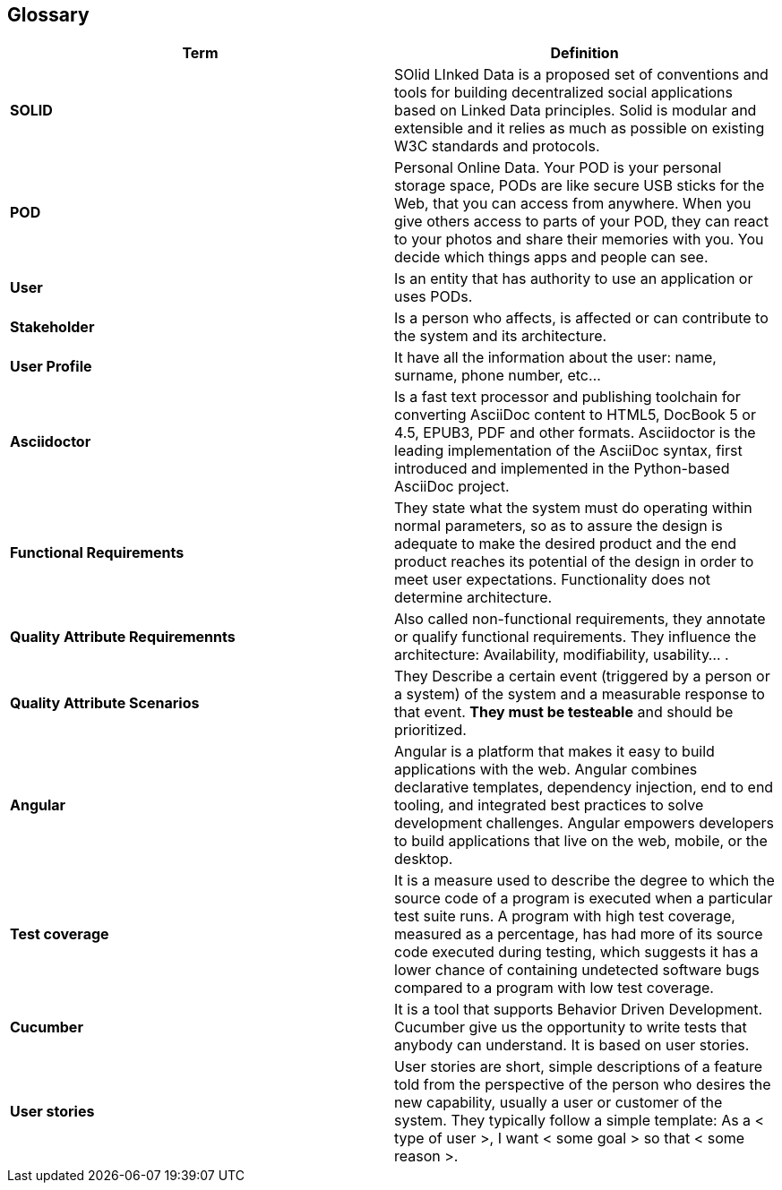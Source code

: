 [[section-glossary]]
== Glossary

[role="arc42help"]
****

|===
|Term |Definition

|*SOLID*
|SOlid LInked Data is a proposed set of conventions and tools for building decentralized social applications based on Linked Data principles. Solid is modular and extensible and it relies as much as possible on existing W3C standards and protocols.

|*POD*
|Personal Online Data. Your POD is your personal storage space, PODs are like secure USB sticks for the Web, that you can access from anywhere. When you give others access to parts of your POD, they can react to your photos and share their memories with you. You decide which things apps and people can see.

|*User*
|Is an entity that has authority to use an application or uses PODs.

|*Stakeholder*
|Is a person who affects, is affected or can contribute to the system and its architecture.

|*User Profile*
|It have all the information about the user: name, surname, phone number, etc...

|*Asciidoctor*
|Is a fast text processor and publishing toolchain for converting AsciiDoc content to HTML5, DocBook 5 or 4.5, EPUB3, PDF and other formats. Asciidoctor is the leading implementation of the AsciiDoc syntax, first introduced and implemented in the Python-based AsciiDoc project.

|*Functional Requirements*
|They state what the system must do operating within normal parameters, so as to assure the design is adequate to make the desired product and the end product reaches its potential of the design in order to meet user expectations. Functionality does not determine 
architecture.

|*Quality Attribute Requiremennts*
|Also called non-functional requirements, they annotate or qualify functional requirements.
They influence the architecture: Availability, modifiability, usability... .

|*Quality Attribute Scenarios*
|They Describe a certain event (triggered by a person or a system) of the system and a 
measurable response to that event. *They must be testeable* and should be prioritized.

|*Angular*
|Angular is a platform that makes it easy to build applications with the web. Angular combines declarative templates, dependency injection, end to end tooling, and integrated best practices to solve development challenges. Angular empowers developers to build applications that live on the web, mobile, or the desktop.

|*Test coverage*
|It is a measure used to describe the degree to which the source code of a program is executed when a particular test suite runs. A program with high test coverage, measured as a percentage, has had more of its source code executed during testing, which suggests it has a lower chance of containing undetected software bugs compared to a program with low test coverage.


|*Cucumber*
|It is a tool that supports Behavior Driven Development. Cucumber give us the opportunity to write tests that anybody can understand. It is based on user stories.

|*User stories*
|User stories are short, simple descriptions of a feature told from the perspective of the person who desires the new capability, usually a user or customer of the system. They typically follow a simple template:
As a < type of user >, I want < some goal > so that < some reason >.

|===
****
